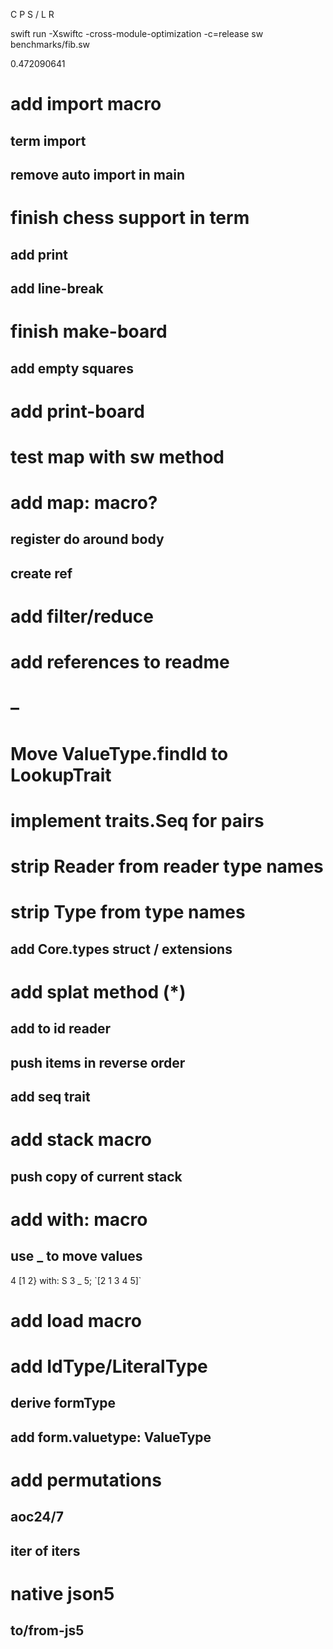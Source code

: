 C P S / L R

swift run -Xswiftc -cross-module-optimization -c=release sw benchmarks/fib.sw

0.472090641

* add import macro
** term import
** remove auto import in main

* finish chess support in term
** add print
** add line-break

* finish make-board
** add empty squares

* add print-board

* test map with sw method

* add map: macro?
** register do around body
** create ref

* add filter/reduce

* add references to readme

* --

* Move ValueType.findId to LookupTrait

* implement traits.Seq for pairs

* strip Reader from reader type names

* strip Type from type names
** add Core.types struct / extensions

* add splat method (*)
** add to id reader
** push items in reverse order
** add seq trait

* add stack macro
** push copy of current stack

* add with: macro
** use _ to move values
4 [1 2} with: S 3 _ 5;
`[2 1 3 4 5]`

* add load macro

* add IdType/LiteralType
** derive formType
** add form.valuetype: ValueType

* add permutations
** aoc24/7
** iter of iters

* native json5
** to/from-js5
